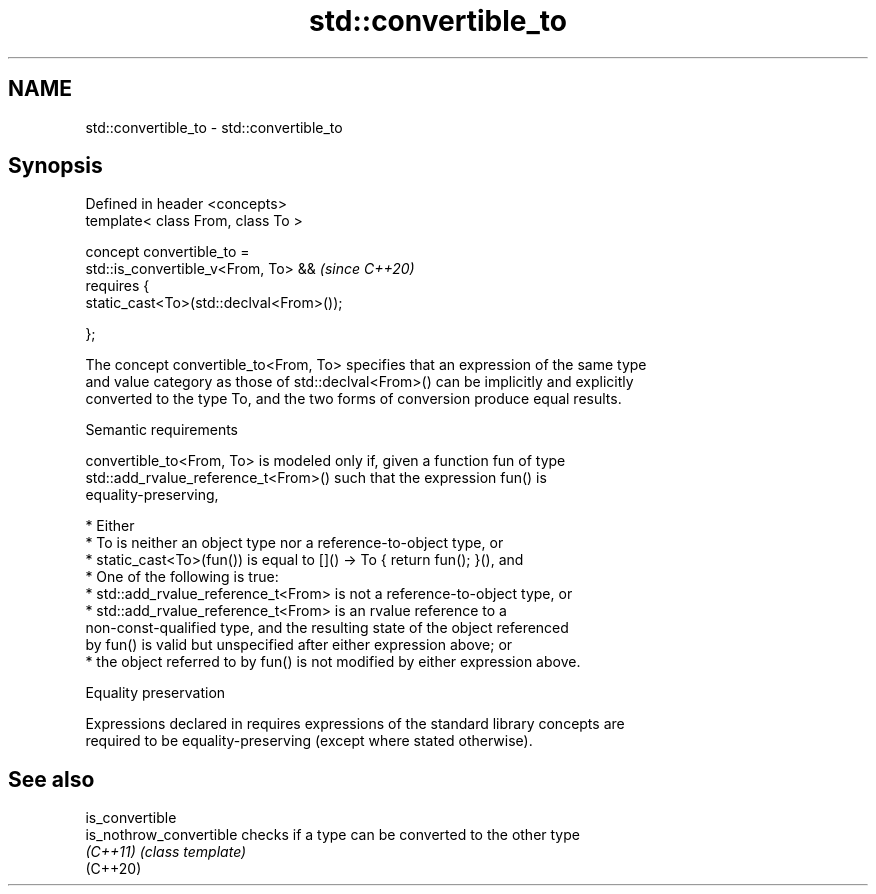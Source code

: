.TH std::convertible_to 3 "2024.06.10" "http://cppreference.com" "C++ Standard Libary"
.SH NAME
std::convertible_to \- std::convertible_to

.SH Synopsis
   Defined in header <concepts>
   template< class From, class To >

   concept convertible_to =
       std::is_convertible_v<From, To> &&          \fI(since C++20)\fP
       requires {
           static_cast<To>(std::declval<From>());

       };

   The concept convertible_to<From, To> specifies that an expression of the same type
   and value category as those of std::declval<From>() can be implicitly and explicitly
   converted to the type To, and the two forms of conversion produce equal results.

   Semantic requirements

   convertible_to<From, To> is modeled only if, given a function fun of type
   std::add_rvalue_reference_t<From>() such that the expression fun() is
   equality-preserving,

     * Either
          * To is neither an object type nor a reference-to-object type, or
          * static_cast<To>(fun()) is equal to []() -> To { return fun(); }(), and
     * One of the following is true:
          * std::add_rvalue_reference_t<From> is not a reference-to-object type, or
          * std::add_rvalue_reference_t<From> is an rvalue reference to a
            non-const-qualified type, and the resulting state of the object referenced
            by fun() is valid but unspecified after either expression above; or
          * the object referred to by fun() is not modified by either expression above.

   Equality preservation

   Expressions declared in requires expressions of the standard library concepts are
   required to be equality-preserving (except where stated otherwise).

.SH See also

   is_convertible
   is_nothrow_convertible checks if a type can be converted to the other type
   \fI(C++11)\fP                \fI(class template)\fP
   (C++20)

